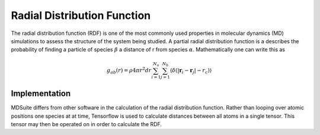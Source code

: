 Radial Distribution Function
============================
The radial distribution function (RDF) is one of the most commonly used properties in molecular dynamics (MD)
simulations to assess the structure of the system being studied.
A partial radial distribution function is a describes the probability of finding a particle of species :math:`\beta`
a distance of r from species :math:`\alpha`.
Mathematically one can write this as

.. math::
    g_{ab}(r) = \rho 4 \pi r^{2} dr \sum_{i=1}^{N_a} \sum_{j=1}^{N_b}
            \langle \delta(|\mathbf{r}_i - \mathbf{r}_j| - r_{c}) \rangle

Implementation
--------------
MDSuite differs from other software in the calculation of the radial distribution function.
Rather than looping over atomic positions one species at at time, Tensorflow is used to calculate distances between
all atoms in a single tensor.
This tensor may then be operated on in order to calculate the RDF.
